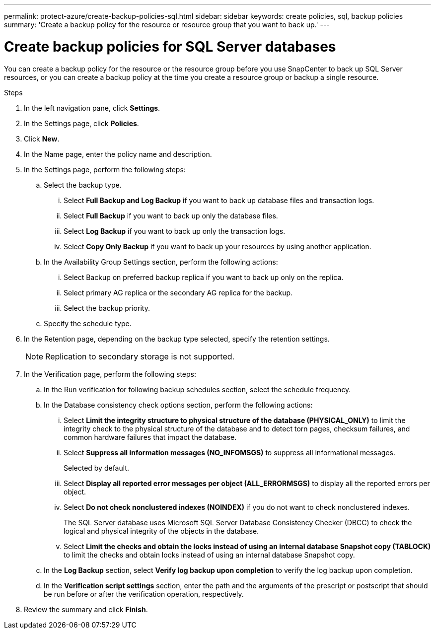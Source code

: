 ---
permalink: protect-azure/create-backup-policies-sql.html
sidebar: sidebar
keywords: create policies, sql, backup policies
summary: 'Create a backup policy for the resource or resource group that you want to back up.'
---

= Create backup policies for SQL Server databases
:icons: font
:imagesdir: ../media/

[.lead]
You can create a backup policy for the resource or the resource group before you use SnapCenter to back up SQL Server resources, or you can create a backup policy at the time you create a resource group or backup a single resource.

.Steps

. In the left navigation pane, click *Settings*.
. In the Settings page, click *Policies*.
. Click *New*.
. In the Name page, enter the policy name and description.
. In the Settings page, perform the following steps:
.. Select the backup type.
... Select *Full Backup and Log Backup* if you want to back up database files and transaction logs.
... Select *Full Backup* if you want to back up only the database files.
... Select *Log Backup* if you want to back up only the transaction logs.
... Select *Copy Only Backup* if you want to back up your resources by using another application.
.. In the Availability Group Settings section, perform the following actions:
... Select Backup on preferred backup replica if you want to back up only on the replica.
... Select primary AG replica or the secondary AG replica for the backup.
... Select the backup priority.
.. Specify the schedule type.
. In the Retention page, depending on the backup type selected, specify the retention settings.
+
NOTE: Replication to secondary storage is not supported.
. In the Verification page, perform the following steps:
.. In the Run verification for following backup schedules section, select the schedule frequency.
.. In the Database consistency check options section, perform the following actions:
... Select *Limit the integrity structure to physical structure of the database (PHYSICAL_ONLY)* to limit the integrity check to the physical structure of the database and to detect torn pages, checksum failures, and common hardware failures that impact the database.
... Select *Suppress all information messages (NO_INFOMSGS)* to suppress all informational messages. 
+
Selected by default.
... Select *Display all reported error messages per object (ALL_ERRORMSGS)* to display all the reported errors per object.
... Select *Do not check nonclustered indexes (NOINDEX)* if you do not want to check nonclustered indexes. 
+
The SQL Server database uses Microsoft SQL Server Database Consistency Checker (DBCC) to check the logical and physical integrity of the objects in the database.
... Select *Limit the checks and obtain the locks instead of using an internal database Snapshot copy (TABLOCK)* to limit the checks and obtain locks instead of using an internal database Snapshot copy.
.. In the *Log Backup* section, select *Verify log backup upon completion* to verify the log backup upon completion.
.. In the *Verification script settings* section, enter the path and the arguments of the prescript or postscript that should be run before or after the verification operation, respectively.
. Review the summary and click *Finish*.
